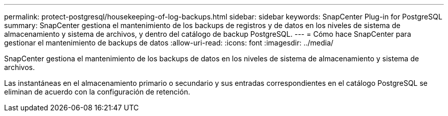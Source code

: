---
permalink: protect-postgresql/housekeeping-of-log-backups.html 
sidebar: sidebar 
keywords: SnapCenter Plug-in for PostgreSQL 
summary: SnapCenter gestiona el mantenimiento de los backups de registros y de datos en los niveles de sistema de almacenamiento y sistema de archivos, y dentro del catálogo de backup PostgreSQL. 
---
= Cómo hace SnapCenter para gestionar el mantenimiento de backups de datos
:allow-uri-read: 
:icons: font
:imagesdir: ../media/


[role="lead"]
SnapCenter gestiona el mantenimiento de los backups de datos en los niveles de sistema de almacenamiento y sistema de archivos.

Las instantáneas en el almacenamiento primario o secundario y sus entradas correspondientes en el catálogo PostgreSQL se eliminan de acuerdo con la configuración de retención.
